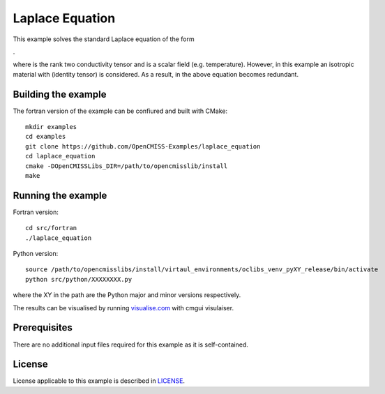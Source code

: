 

================
Laplace Equation
================

This example solves the standard Laplace equation of the form

|laplace_equation|.
    
where |conductivity_tensor| is the rank two conductivity tensor and |phi| is a scalar field (e.g. temperature). However, in this example an isotropic material with |equation1| (identity tensor) is considered. As a result, |conductivity_tensor| in the above equation becomes redundant.  

.. |laplace_equation| image:: ./images/laplace_equation.gif
.. |conductivity_tensor| image:: ./images/conductivity_tensor.gif    
.. |phi| image:: ./images/field_scalar.gif 
.. |equation1| image:: ./images/equation1.gif


Building the example
====================

The fortran version of the example can be confiured and built with CMake::

  mkdir examples
  cd examples
  git clone https://github.com/OpenCMISS-Examples/laplace_equation
  cd laplace_equation
  cmake -DOpenCMISSLibs_DIR=/path/to/opencmisslib/install
  make

Running the example
===================

Fortran version::

  cd src/fortran
  ./laplace_equation

Python version::

  source /path/to/opencmisslibs/install/virtaul_environments/oclibs_venv_pyXY_release/bin/activate
  python src/python/XXXXXXXX.py

where the XY in the path are the Python major and minor versions respectively.

The results can be visualised by running `visualise.com <./src/fortran/visualise.com>`_ with cmgui visulaiser.

Prerequisites
=============

There are no additional input files required for this example as it is self-contained.

License
=======

License applicable to this example is described in `LICENSE <./LICENSE>`_.
